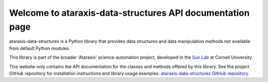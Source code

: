 Welcome to ataraxis-data-structures API documentation page
==========================================================

ataraxis-data-structures is a Python library that provides data structures and data manipulation methods not available
from default Python modules.

This library is part of the broader 'Ataraxis' science-automation project, developed in the
`Sun Lab <https://neuroai.github.io/sunlab/>`_ at Cornell University.

This website only contains the API documentation for the classes and methods offered by this library. See the project
GitHub repository for installation instructions and library usage examples:
`ataraxis-data-structures GitHub repository <https://github.com/Sun-Lab-NBB/ataraxis-data-structures>`_.

.. _`ataraxis-data-structures GitHub repository`: https://github.com/Sun-Lab-NBB/ataraxis-data-structures
.. _`Sun Lab`: https://neuroai.github.io/sunlab/
